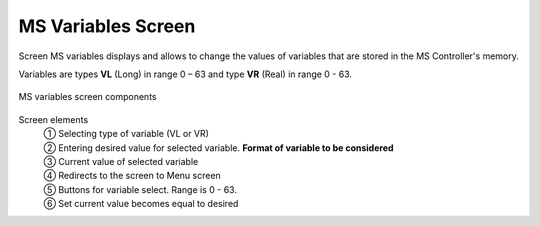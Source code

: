 ======================
MS Variables Screen
======================

Screen MS variables displays and allows to change the values of variables that are stored in the MS Controller's memory. 

Variables are types **VL** (Long) in range 0 – 63 and type **VR** (Real) in range 0 - 63.


.. figure:: /_img/hmi/variables.PNG
    :figwidth: 100 %
    :align: center

    MS variables screen components

Screen elements
    | ① Selecting type of variable (VL or VR)
    | ② Entering desired value for selected variable. **Format of variable to be considered**
    | ③ Current value of selected variable
    | ④ Redirects to the screen to Menu screen
    | ⑤ Buttons for variable select. Range is 0 - 63.
    | ⑥ Set current value becomes equal to desired

..
    .. csv-table:: MS variables screen
        :file: /_tables/hmi/variables.csv
        :delim: ;
        :header-rows: 1
        :widths: auto
        :align: left



